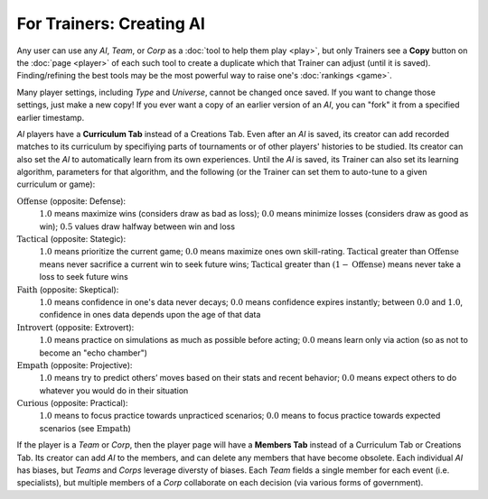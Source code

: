 =========================
For Trainers: Creating AI
=========================

Any user can use any *AI*, *Team*, or *Corp* as a 
:doc:`tool to help them play <play>`, but only Trainers see a **Copy** button on the 
:doc:`page <player>` of each such tool to create a duplicate which 
that Trainer can adjust (until it is saved). Finding/refining the best tools 
may be the most powerful way to raise one's :doc:`rankings <game>`.

.. image:: releases/images/CurriculumSimple.png

Many player settings, including *Type* and *Universe*, cannot be changed
once saved. If you want to change those settings, just make a new copy! 
If you ever want a copy of an earlier version of an *AI*, you can "fork"
it from a specified earlier timestamp. 

*AI* players have a **Curriculum Tab** 
instead of a Creations Tab. Even after an *AI* is saved, its creator
can add recorded matches to its curriculum by specifiying parts of 
tournaments or of other players' histories to be studied. Its creator 
can also set the *AI* to automatically learn from its own experiences.
Until the *AI* is saved, its Trainer 
can also set its learning algorithm, parameters for that algorithm, and the 
following (or the Trainer can set them to auto-tune to a given curriculum 
or game):

:math:`\text{Offense}` (opposite: Defense):
  :math:`1.0` means maximize wins (considers draw as bad as loss); 
  :math:`0.0` means minimize losses (considers draw as good as win);
  :math:`0.5` values draw halfway between win and loss 
  
:math:`\text{Tactical}` (opposite: Stategic):
  :math:`1.0` means prioritize the current game; :math:`0.0` means maximize 
  ones own skill-rating. 
  :math:`\text{Tactical}` greater than :math:`\text{Offense}` means 
  never sacrifice a current win to seek future wins; 
  :math:`\text{Tactical}` greater than :math:`(1 - \text{Offense})` 
  means never take a loss to seek future wins

:math:`\text{Faith}` (opposite: Skeptical):
  :math:`1.0` means confidence in one's data never decays; :math:`0.0` means 
  confidence expires instantly; between :math:`0.0` and :math:`1.0`, confidence 
  in ones data depends upon the age of that data
    
:math:`\text{Introvert}` (opposite: Extrovert):  
  :math:`1.0` means practice on simulations as much as possible before acting; 
  :math:`0.0` means learn only via action (so as not to become an "echo chamber")

:math:`\text{Empath}` (opposite: Projective):  
  :math:`1.0` means try to predict others’ moves based on their stats and recent 
  behavior; :math:`0.0` means expect others to do whatever you 
  would do in their situation

:math:`\text{Curious}` (opposite: Practical):  
  :math:`1.0` means to focus practice towards unpracticed scenarios; :math:`0.0`
  means to focus practice towards expected scenarios (see :math:`\text{Empath}`) 

If the player is a *Team* or *Corp*, then the player page will
have a **Members Tab** instead of a Curriculum Tab or Creations Tab.
Its creator can add *AI* to the members, and can delete any members that have 
become obsolete. Each individual *AI* has biases, but *Teams* and *Corps* 
leverage diversty of biases. Each *Team* fields a single member for each 
event (i.e. specialists), but multiple members of a *Corp* collaborate 
on each decision (via various forms of government).
